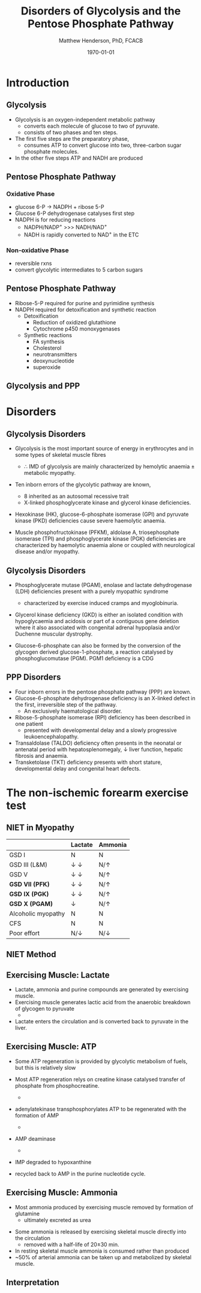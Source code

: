 #+TITLE: Disorders of Glycolysis and the Pentose Phosphate Pathway
#+AUTHOR: Matthew Henderson, PhD, FCACB
#+DATE: \today

:PROPERTIES:
#+DRAWERS: PROPERTIES
#+LaTeX_CLASS: beamer
#+LaTeX_CLASS_OPTIONS: [presentation, smaller]
#+BEAMER_THEME: Hannover
#+BEAMER_COLOR_THEME: whale
#+COLUMNS: %40ITEM %10BEAMER_env(Env) %9BEAMER_envargs(Env Args) %4BEAMER_col(Col) %10BEAMER_extra(Extra)
#+OPTIONS: H:2 toc:nil ^:t
#+PROPERTY: header-args:R :session *R*
#+PROPERTY: header-args :cache no
#+PROPERTY: header-args :tangle yes
#+STARTUP: beamer
#+STARTUP: overview
#+STARTUP: indent
# #+BEAMER_HEADER: \subtitle{Part 1: Maple Syrup Urine Diseas}
#+BEAMER_HEADER: \institute[NSO]{Newborn Screening Ontario | The University of Ottawa}
#+BEAMER_HEADER: \titlegraphic{\includegraphics[height=1cm,keepaspectratio]{../logos/NSO_logo.pdf}\includegraphics[height=1cm,keepaspectratio]{../logos/cheo-logo.png} \includegraphics[height=1cm,keepaspectratio]{../logos/UOlogoBW.eps}}
#+latex_header: \hypersetup{colorlinks,linkcolor=white,urlcolor=blue}
#+LaTeX_header: \usepackage{textpos}
#+LaTeX_header: \usepackage{textgreek}
#+LaTeX_header: \usepackage[version=4]{mhchem}
#+LaTeX_header: \usepackage{chemfig}
#+LaTeX_header: \usepackage{siunitx}
#+LaTeX_header: \usepackage{gensymb}
#+LaTex_HEADER: \usepackage[usenames,dvipsnames]{xcolor}
#+LaTeX_HEADER: \usepackage[T1]{fontenc}
#+LaTeX_HEADER: \usepackage{lmodern}
#+LaTeX_HEADER: \usepackage{verbatim}
#+LaTeX_HEADER: \usepackage{tikz}
#+LaTeX_HEADER: \usepackage{wasysym}
#+LaTeX_HEADER: \usetikzlibrary{shapes.geometric,arrows,decorations.pathmorphing,backgrounds,positioning,fit,petri}
:END:

#+BEGIN_EXPORT LaTeX
%\logo{\includegraphics[width=1cm,height=1cm,keepaspectratio]{../logos/NSO_logo_small.pdf}~%
%    \includegraphics[width=1cm,height=1cm,keepaspectratio]{../logos/UOlogoBW.eps}%
%}

\vspace{220pt}
\beamertemplatenavigationsymbolsempty
\setbeamertemplate{caption}[numbered]
\setbeamerfont{caption}{size=\tiny}
% \addtobeamertemplate{frametitle}{}{%
% \begin{textblock*}{100mm}(.85\textwidth,-1cm)
% \includegraphics[height=1cm,width=2cm]{cat}
% \end{textblock*}}
#+END_EXPORT 

* Introduction
** Glycolysis 
- Glycolysis is an oxygen-independent metabolic pathway
  - converts each molecule of glucose to two of pyruvate.
  - consists of two phases and ten steps.
- The first five steps are the preparatory phase,
  - consumes ATP to convert glucose into two, three-carbon sugar
    phosphate molecules.
- In the other five steps ATP and NADH are produced

** Pentose Phosphate Pathway
*** Oxidative Phase
- glucose 6-P \to NADPH + ribose 5-P
- Glucose 6-P dehydrogenase catalyses first step
- NADPH is for reducing reactions
  - NADPH/NADP^{+} \gt\gt\gt NADH/NAD^{+}
  - NADH is rapidly converted to NAD^{+} in the ETC
*** Non-oxidative Phase
- reversible rxns
- convert glycolytic intermediates to 5 carbon sugars
** Pentose Phosphate Pathway


- Ribose-5-P required for purine and pyrimidine synthesis
- NADPH required for detoxification and synthetic reaction
  - Detoxification
    - Reduction of oxidized glutathione
    - Cytochrome p450 monoxygenases
  - Synthetic reactions
    - FA synthesis
    - Cholesterol 
    - neurotransmitters
    - deoxynucleotide
    - superoxide

** Glycolysis and PPP

#+CAPTION[]:Glycolysis and PPP
#+NAME: fig:glyc_ppp
#+ATTR_LaTeX: :width 1\textwidth
[[file:./figures/glyc_ppp.png]]

* Disorders
** Glycolysis Disorders
- Glycolysis is the most important source of energy in erythrocytes
  and in some types of skeletal muscle fibres

  - \therefore IMD of glycolysis are mainly characterized by hemolytic
    anaemia \pm metabolic myopathy.

- Ten inborn errors of the glycolytic pathway are known,
  - 8 inherited as an autosomal recessive trait
  - X-linked phosphoglycerate kinase and glycerol kinase deficiencies.

- Hexokinase (HK), glucose-6-phosphate isomerase (GPI) and pyruvate
  kinase (PKD) deficiencies cause severe haemolytic anaemia.

- Muscle phosphofructokinase (PFKM), aldolase A, triosephosphate
  isomerase (TPI) and phosphoglycerate kinase (PGK) deficiencies are
  characterized by haemolytic anaemia alone or coupled with
  neurological disease and/or myopathy.

** Glycolysis Disorders
- Phosphoglycerate mutase (PGAM), enolase and lactate dehydrogenase
  (LDH) deficiencies present with a purely myopathic syndrome
  - characterized by exercise induced cramps and myoglobinuria.

- Glycerol kinase deficiency (GKD) is either an isolated condition
  with hypoglycaemia and acidosis or part of a contiguous
  gene deletion where it also associated with congenital adrenal
  hypoplasia and/or Duchenne muscular dystrophy.

- Glucose-6-phosphate can also be formed by the conversion of the
  glycogen derived glucose-1-phosphate, a reaction catalysed by
  phosphoglucomutase (PGM). PGM1 deficiency is a CDG

** PPP Disorders

- Four inborn errors in the pentose phosphate pathway (PPP) are known.
- Glucose-6-phosphate dehydrogenase deficiency is an X-linked defect
  in the first, irreversible step of the pathway.
  - An exclusively haematological disorder.
- Ribose-5-phosphate isomerase (RPI) deficiency has been described in one patient
  - presented with developmental delay and a slowly progressive leukoencephalopathy.
- Transaldolase (TALDO) deficiency often presents in the neonatal or
  antenatal period with hepatosplenomegaly, \downarrow liver function,
  hepatic fibrosis and anaemia.
- Transketolase (TKT) deficiency presents with short stature,
  developmental delay and congenital heart defects.

** COMMENT PPP Disorders

- Sedoheptulokinase (SHPK) deficiency, a defect related to the PPP has
  been described as an isolated disorder and also as part of a 57-kb
  deletion in nephropathic cystinosis.
- Essential pentosuria is the result of a partial deficiency of L-xylulose reductase (xylitol dehydrogenase) an enzyme of the glucuronic acid pathway.
  - Affected individuals excrete large amounts of L-xylulose in urine.
  - benign disorder that occurs almost exclusively in Jewish people

* The non-ischemic forearm exercise test
** NIET in Myopathy

|                    | Lactate               | Ammonia      |
|--------------------+-----------------------+--------------|
| GSD I              | N                     | N            |
| GSD III (L&M)      | \downarrow \downarrow | N/\uparrow   |
| GSD V              | \downarrow \downarrow | N/\uparrow   |
| *GSD VII (PFK)*    | \downarrow \downarrow | N/\uparrow   |
| *GSD IX (PGK)*     | \downarrow \downarrow | N/\uparrow   |
| *GSD X (PGAM)*     | \downarrow            | N/\uparrow   |
| Alcoholic myopathy | N                     | N            |
| CFS                | N                     | N            |
| Poor effort        | N/\downarrow          | N/\downarrow |

** NIET Method

#+CAPTION[]:NIET Method
#+NAME: fig:me
#+ATTR_LaTeX: :width 0.9\textwidth
[[file:./figures/niet_method.png]]


** Exercising Muscle: Lactate
- Lactate, ammonia and purine compounds are generated by exercising muscle.
- Exercising muscle generates lactic acid from the anaerobic breakdown
  of glycogen to pyruvate
  - \ce{pyruvate \to lactate}
- Lactate enters the circulation and is converted back to pyruvate in the liver.

#+CAPTION[]:LDH
#+NAME: fig:ldh
#+ATTR_LaTeX: :width 0.5\textwidth
[[file:./figures/Lactate_dehydrogenase_mechanism.png]]

** Exercising Muscle: ATP

- Some ATP regeneration is provided by glycolytic metabolism of fuels,
  but this is relatively slow
- Most ATP regeneration relys on creatine kinase catalysed transfer of
  phosphate from phosphocreatine.

  - \ce{phosphocreatine + ADP ->[CK] creatine + ATP}

- adenylatekinase transphosphorylates ATP to be regenerated with the formation
  of AMP

  - \ce{2ADP ->[ADK] ATP + AMP}

- AMP deaminase
  - \ce{AMP ->[AMPD] IMP + NH4+}

- IMP degraded to hypoxanthine
- recycled back to AMP in the purine nucleotide cycle.

** Exercising Muscle: Ammonia
- Most ammonia produced by exercising muscle removed by formation of glutamine
  - ultimately excreted as urea

#+CAPTION[gln]: Glutamine and Ammonia
#+NAME: fig:gln
#+ATTR_LaTeX: :width 0.6\textwidth
[[file:./figures/nitrogen_glutamine.png]]

- Some ammonia is released by exercising skeletal muscle directly into the circulation
  - removed with a half-life of 20\pm30 min.
- In resting skeletal muscle ammonia is consumed rather than produced
- ~50% of arterial ammonia can be taken up and metabolized by skeletal muscle.

** Interpretation

#+CAPTION[interp]:NIET Results 
#+NAME: fig:results
#+ATTR_LaTeX: :width .8\textheight
[[file:./figures/niet_results.png]]


